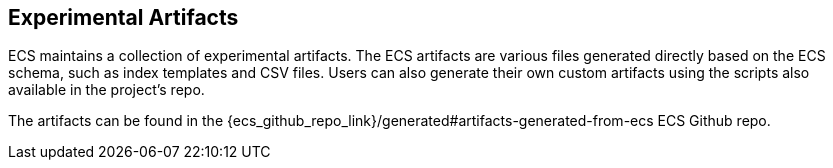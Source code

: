 [[ecs-artifacts]]
== Experimental Artifacts

ECS maintains a collection of experimental artifacts. The ECS artifacts are various files generated directly based on the ECS schema, such as index templates and CSV files. Users can also generate their own custom artifacts using the scripts also available in the project's repo.

The artifacts can be found in the {ecs_github_repo_link}/generated#artifacts-generated-from-ecs ECS Github repo.
